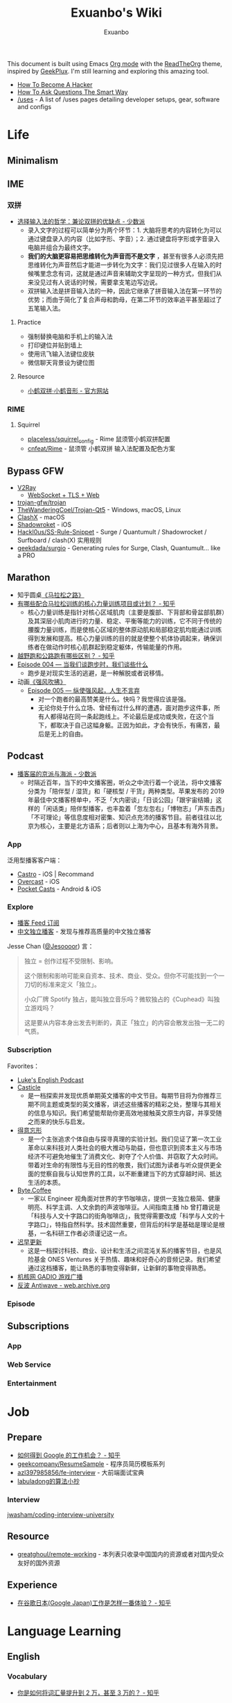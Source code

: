 # -*- mode: org; -*-

#+HTML_HEAD: <link rel="stylesheet" type="text/css" href="readtheorg.css"/>
#+HTML_HEAD: <script src="https://cdn.jsdelivr.net/npm/jquery@3.4.1/dist/jquery.slim.min.js"></script>
#+HTML_HEAD: <script src="https://cdn.jsdelivr.net/npm/bootstrap@3.4.1/dist/js/bootstrap.min.js"></script>
#+HTML_HEAD: <script type="text/javascript">$('document').ready(function(){$('#text-table-of-contents ul').first().addClass('nav');$('body').scrollspy({target:'#text-table-of-contents'});});</script>

#+TITLE: Exuanbo's Wiki
#+AUTHOR: Exuanbo

#+BEGIN_CENTER
This document is built using Emacs [[https://orgmode.org/][Org mode]] with the [[https://github.com/fniessen/org-html-themes][ReadTheOrg]] theme, inspired by [[https://geekplux.com/][GeekPlux]]. I'm still learning and exploring this amazing tool.
#+END_CENTER

- [[http://catb.org/~esr/faqs/hacker-howto.html][How To Become A Hacker]]
- [[http://www.catb.org/~esr/faqs/smart-questions.html][How To Ask Questions The Smart Way]]
- [[https://uses.tech/][/uses]] - A list of /uses pages detailing developer setups, gear, software and configs

* Life
** Minimalism
** IME
*** 双拼
- [[https://sspai.com/post/33019][选择输入法的哲学：兼论双拼的优缺点 - 少数派]]
  - 录入文字的过程可以简单分为两个环节：1. 大脑将思考的内容转化为可以通过键盘录入的内容（比如字形、字音）；2. 通过键盘将字形或字音录入电脑并组合为最终文字。
  - *我们的大脑更容易把思维转化为声音而不是文字* ，甚至有很多人必须先把思维转化为声音然后才能进一步转化为文字：我们见过很多人在输入的时候嘴里念念有词，这就是通过声音来辅助文字呈现的一种方式，但我们从来没见过有人说话的时候，需要拿支笔边写边说。
  - 双拼输入法是拼音输入法的一种，因此它继承了拼音输入法在第一环节的优势；而由于简化了复合声母和韵母，在第二环节的效率追平甚至超过了五笔输入法。

**** Practice
- 强制替换电脑和手机上的输入法
- 打印键位并贴到墙上
- 使用讯飞输入法键位皮肤
- 微信聊天背景设为键位图

**** Resource
- [[https://www.flypy.com/][小鹤双拼·小鹤音形 - 官方网站]]

*** RIME
**** Squirrel
- [[https://github.com/placeless/squirrel_config][placeless/squirrel_config]] - Rime 鼠须管小鹤双拼配置
- [[https://github.com/cnfeat/Rime][cnfeat/Rime]] - 鼠须管 小鹤双拼 输入法配置及配色方案

** Bypass GFW
- [[https://www.v2ray.com/][V2Ray]]
  - [[https://guide.v2fly.org/advanced/wss_and_web.html][WebSocket + TLS + Web]]
- [[https://github.com/trojan-gfw/trojan][trojan-gfw/trojan]]
- [[https://github.com/TheWanderingCoel/Trojan-Qt5][TheWanderingCoel/Trojan-Qt5]] - Windows, macOS, Linux
- [[https://github.com/yichengchen/clashX/tree/master][ClashX]] - macOS
- [[https://apps.apple.com/us/app/shadowrocket/id932747118][Shadowroket]] - iOS
- [[https://github.com/Hackl0us/SS-Rule-Snippet][Hackl0us/SS-Rule-Snippet]] - Surge / Quantumult / Shadowrocket / Surfboard / clash(X) 实用规则
- [[https://github.com/geekdada/surgio][geekdada/surgio]] - Generating rules for Surge, Clash, Quantumult... like a PRO

** Marathon
- 知乎圆桌[[https://www.zhihu.com/roundtable/marathon2015/][《马拉松之路》]]
- [[https://www.zhihu.com/question/21557037][有哪些配合马拉松训练的核心力量训练项目或计划？ - 知乎]]
  - 核心力量训练是指针对核心区域肌肉（主要是腹部、下背部和骨盆部肌群）及其深层小肌肉进行的力量、稳定、平衡等能力的训练，它不同于传统的腰腹力量训练，而是使核心区域的整体原动肌和局部稳定肌均能通过训练得到发展和提高。核心力量训练的目的就是使整个机体协调起来，确保训练者在做动作时核心肌群起到稳定躯体，传输能量的作用。
- [[https://www.zhihu.com/question/62561329][越野跑和公路跑有哪些区别？ - 知乎]]
- [[http://thespiral.fm/episodes/4][Episode 004 — 当我们谈跑步时，我们谈些什么]]
  - 跑步是对现实生活的逃避，是一种解脱或者说移情。
- 动画[[https://movie.douban.com/subject/30238385/][《强风吹拂》]]
  - [[http://thespiral.fm/episodes/5][Episode 005 — 纵使强风起，人生不言弃]]
    - 对一个跑者的最高赞美是什么。快吗？我觉得应该是强。
    - 无论你处于什么立场、曾经有过什么样的遭遇，面对跑步这件事，所有人都得站在同一条起跑线上。不论最后是成功或失败，在这个当下，都取决于自己这幅身躯。正因为如此，才会有快乐，有痛苦，最后是无上的自由。

** Podcast
- [[https://sspai.com/post/58577][播客届的京派与海派 - 少数派]]
  - 时隔近百年，当下的中文播客圈，听众之中流行着一个说法，将中文播客分类为「陪伴型 / 湿货」和「硬核型 / 干货」两种类型。苹果发布的 2019 年最佳中文播客榜单中，不乏「大内密谈」「日谈公园」「跟宇宙结婚」这样的「闲话类」陪伴型播客，也丰盈着「忽左忽右」「博物志」「声东击西」「不可理论」等信息度相对密集、知识点充沛的播客节目。前者往往以北京为核心，主要是北方语系；后者则以上海为中心，且基本有海外背景。

*** App
泛用型播客客户端：
- [[https://castro.fm/][Castro]] - iOS | Recommand
- [[https://overcast.fm/][Overcast]] - iOS
- [[https://www.pocketcasts.com/][Pocket Casts]] - Android & iOS

*** Explore
- [[https://letter.getpodcast.xyz/][播客 Feed 订阅]]
- [[https://typlog.com/podlist/][中文独立播客]] - 发现与推荐高质量的中文独立播客

Jesse Chan ([[https://twitter.com/Jesoooor][@Jesoooor]]) 言：
#+begin_quote
独立 = 创作过程不受限制、影响。

这个限制和影响可能来自资本、技术、商业、受众。但你不可能找到一个一刀切的标准来定义「独立」。

小众厂牌 Spotify 独占，能叫独立音乐吗？微软独占的《Cuphead》叫独立游戏吗？

这是要从内容本身出发去判断的，真正「独立」的内容会散发出独一无二的气质。
#+end_quote

*** Subscription
Favorites：
- [[https://teacherluke.co.uk/][Luke's English Podcast]]
- [[https://casticle.fm/][Casticle]]
  - 是一档探索并发现优质单期英文播客的中文节目。每期节目将为你推荐三期不同主题或类型的英文播客，讲述这些播客的精彩之处，整理与其相关的信息与知识。我们希望能帮助你更高效地接触英文原生内容，并享受随之而来的快乐与启发。
- [[http://rss.lizhi.fm/rss/1959617.xml][得意忘形]]
  - 是一个主张追求个体自由与探寻真理的实验计划。我们见证了第一次工业革命以来科技对人类社会的极大推动与助益，但也意识到资本主义与市场经济不可避免地催生了消费文化、剥夺了个人价值、并窃取了大众时间。带着对生命的有限性与无目的性的敬畏，我们试图为读者与听众提供更全面的觉察自我与认知世界的工具，以不断重建当下的方式穿越时间、抵达生活的本质。
- [[https://byte.coffee/][Byte.Coffee]]
  - 一家以 Engineer 视角面对世界的字节咖啡店，提供一支独立极简、健康明亮、科学主调、人文余韵的声波咖啡豆。人间指南主播 hb 曾打趣说是「科技与人文十字路口的街角咖啡店」，我觉得需要改成「科学与人文的十字路口」，特指自然科学。技术固然重要，但背后的科学是基础是理论是根基，一名科研工作者必须谨记这一点。
- [[https://czgx.fireside.fm/rss][迟早更新]]
  - 这是一档探讨科技、商业、设计和生活之间混沌关系的播客节目，也是风险基金 ONES Ventures 关于热情、趣味和好奇心的音频记录。我们希望通过这档播客，能让熟悉的事物变得新鲜，让新鲜的事物变得熟悉。
- [[http://feed.tangsuanradio.com/gadio.xml][机核网 GADIO 游戏广播]]
- [[http://web.archive.org/web/20160604093615/http://antiwave.net/][反波 Antiwave - web.archive.org]]

*** Episode
** Subscriptions
*** App
*** Web Service
*** Entertainment

* Job
** Prepare
- [[https://www.zhihu.com/question/24099873][如何得到 Google 的工作机会？ - 知乎]]
- [[https://github.com/geekcompany/ResumeSample][geekcompany/ResumeSample]] - 程序员简历模板系列
- [[https://github.com/azl397985856/fe-interview][azl397985856/fe-interview]] - 大前端面试宝典
- [[https://labuladong.gitbook.io/algo/][labuladong的算法小抄]]

*** Interview
[[https://github.com/jwasham/coding-interview-university][jwasham/coding-interview-university]]

** Resource
- [[https://github.com/greatghoul/remote-working][greatghoul/remote-working]] - 本列表只收录中国国内的资源或者对国内受众友好的国外资源

** Experience
- [[https://www.zhihu.com/question/39610449][在谷歌日本(Google Japan)工作是怎样一番体验？ - 知乎]]

* Language Learning
** English
*** Vocabulary
- [[https://www.zhihu.com/question/26814125][你是如何将词汇量提升到 2 万，甚至 3 万的？ - 知乎]]

**** 单词表选择
- [[https://www.wordfrequency.info/purchase.asp][Word frequency: based on 450 million word COCA corpus]]

*** Grammar
- 英语语法新思维初级/中级/高级教材
- [[https://book.douban.com/subject/5038844/][英语常用词疑难用法手册 - 豆瓣]]
- [[https://book.douban.com/subject/3424236/][McGraw-Hill's Essential American Idioms - 豆瓣]]

*** Listening
- [[http://elllo.org/][ELLLO - English Listening Lesson Library Online]]

*** Reading
- "Stuff White People like"
- "How to Be Black"
- "Hunger of Memory"
- "Dataclysm"
- [[https://www.procon.org/][ProCon.org - Pros and Cons of Controversial Issues]]
- [[https://www.activelylearn.com/][Actively Learn]] - 任务导向型阅读训练

*** Speaking
- "White Girl Problems" - novel
- "New Girl" - TV Series
- "Girls" - TV Series
- "Jessie" - TV Series
- "Dream School" - Netflix TV Series

* Reading
** Magazine
- [[https://aeon.co/][Aeon | a new world of ideas]]
- [[https://longform.org/][Longform]]

** Blog
- [[http://www.yinwang.org/][当然我在扯淡 - 王垠]]
- [[https://blog.imalan.cn/][无文字 | 三无计划]]
- [[https://jesor.me/][大破进击]]
- [[https://www.phodal.com/][Phodal - 狼和凤凰 | Growth Engineer]]

* Writing
* Design
- [[https://sspai.com/tag/%E8%AE%BE%E8%AE%A1][#设计 - 少数派]]

* Open Source
- [[https://opensource.guide/][Open Source Guides]]
- [[https://github.phodal.com/][GitHub 漫游指南]] by [[https://www.phodal.com/][Phodal Huang]]

* Computer Science
- [[https://github.com/ossu/computer-science][ossu/computer-science]] - Path to a free self-taught education in Computer Science
- [[https://www.bilibili.com/video/av21376839/][Crash Course Computer Science]] - 中英字幕

* Programming
- [[http://coolshell.cn/articles/4990.html][程序员技术练级攻略 - 2011年07月]]
  - [[https://exuanbo.xyz/posts/programmer/][2018 新版索引]]
- [[https://blog.knownsec.com/Knownsec_RD_Checklist/index.html][知道创宇研发技能表]] - "聪明的人，会根据每个tip自驱动扩展"

* Web
** CSS
- [[https://github.com/robsheldon/sscaffold-css][robsheldon/sscaffold-css]] - Combines css rules from normalize.css and skeleton.css
- [[https://css-tricks.com/new-year-new-job-lets-make-a-grid-powered-resume/][New Year, New Job? Let's Make a Grid-Powered Resume! | CSS-Tricks]]

** Nginx Configuration
[[https://gist.github.com/fotock/9cf9afc2fd0f813828992ebc4fdaad6f][fotock/nginx.conf]] - Nginx SSL 安全配置最佳实践

#+begin_src shell
# 生成 dhparam.pem 文件, 在命令行执行任一方法:

# 方法1: 很慢
openssl dhparam -out /etc/nginx/ssl/dhparam.pem 2048

# 方法2: 较快
# 与方法1无明显区别. 2048位也足够用, 4096更强
openssl dhparam -dsaparam -out /etc/nginx/ssl/dhparam.pem 4096
#+end_src

*** nginx.conf
#+begin_src conf
# 阅读更多 http://tautt.com/best-nginx-configuration-for-security/

# 不发送Nginx版本号
server_tokens off;

# 不允许浏览器在frame或iframe中显示页面
# 避免 点击劫持(clickjacking) http://en.wikipedia.org/wiki/Clickjacking
# 如果需要允许 [i]frames, 你可以用 SAMEORIGIN 或者用ALLOW-FROM uri 设置单个uri
# https://developer.mozilla.org/en-US/docs/HTTP/X-Frame-Options
add_header X-Frame-Options SAMEORIGIN;

# 服务用户提供的内容时, 包含 X-Content-Type-Options: nosniff 头选项，配合 Content-Type: 头选项,
# 来禁用某些浏览器的 content-type 探测.
# https://www.owasp.org/index.php/List_of_useful_HTTP_headers
# 当前支持 IE > 8 http://blogs.msdn.com/b/ie/archive/2008/09/02/ie8-security-part-vi-beta-2-update.aspx
# http://msdn.microsoft.com/en-us/library/ie/gg622941(v=vs.85).aspx
# 火狐 '不久'支持 https://bugzilla.mozilla.org/show_bug.cgi?id=471020
add_header X-Content-Type-Options nosniff;

# 启用大部分现代浏览器内置的 the Cross-site scripting (XSS) 过滤.
# 通常缺省情况下已经启用, 所以本选项为为本网站重启过滤器，以防其被用户禁用.
# https://www.owasp.org/index.php/List_of_useful_HTTP_headers
add_header X-XSS-Protection "1; mode=block";

# 启用 Content Security Policy (CSP) (和支持它的浏览器(http://caniuse.com/#feat=contentsecuritypolicy)后,
# 你可以告诉浏览器它仅能从你明确允许的域名下载内容
# http://www.html5rocks.com/en/tutorials/security/content-security-policy/
# https://www.owasp.org/index.php/Content_Security_Policy
# 修改应用代码, 通过禁用css和js的 'unsafe-inline' 'unsafe-eval' 指标提高安全性
# (对内联css和js同样适用).
# 更多: http://www.html5rocks.com/en/tutorials/security/content-security-policy/#inline-code-considered-harmful
add_header Content-Security-Policy "default-src 'self'; script-src 'self' 'unsafe-inline' 'unsafe-eval' https://ssl.google-analytics.com https://assets.zendesk.com https://connect.facebook.net; img-src 'self' https://ssl.google-analytics.com https://s-static.ak.facebook.com https://assets.zendesk.com; style-src 'self' 'unsafe-inline' https://fonts.googleapis.com https://assets.zendesk.com; font-src 'self' https://themes.googleusercontent.com; frame-src https://assets.zendesk.com https://www.facebook.com https://s-static.ak.facebook.com https://tautt.zendesk.com; object-src 'none'";

# 将所有 http 跳转至 https
server {
  listen 80 default_server;
  listen [::]:80 default_server;
  server_name .forgott.com;
  return 301 https://$host$request_uri;
}

server {
  listen 443 ssl http2;
  listen [::]:443 ssl http2;
  server_name .forgott.com;

  ssl_certificate /etc/nginx/ssl/star_forgott_com.crt;
  ssl_certificate_key /etc/nginx/ssl/star_forgott_com.key;

  # 启用 session resumption 提高HTTPS性能
  # http://vincent.bernat.im/en/blog/2011-ssl-session-reuse-rfc5077.html
  ssl_session_cache shared:SSL:50m;
  ssl_session_timeout 1d;
  ssl_session_tickets off;

  # DHE密码器的Diffie-Hellman参数, 推荐 2048 位
  ssl_dhparam /etc/nginx/ssl/dhparam.pem;

  # 启用服务器端保护, 防止 BEAST 攻击
  # http://blog.ivanristic.com/2013/09/is-beast-still-a-threat.html
  ssl_prefer_server_ciphers on;
  # 禁用 SSLv3(enabled by default since nginx 0.8.19) since it's less secure then TLS http://en.wikipedia.org/wiki/Secure_Sockets_Layer#SSL_3.0
  ssl_protocols TLSv1 TLSv1.1 TLSv1.2;
  # ciphers chosen for forward secrecy and compatibility
  # http://blog.ivanristic.com/2013/08/configuring-apache-nginx-and-openssl-for-forward-secrecy.html
  ssl_ciphers 'ECDHE-ECDSA-CHACHA20-POLY1305:ECDHE-RSA-CHACHA20-POLY1305:ECDHE-ECDSA-AES128-GCM-SHA256:ECDHE-RSA-AES128-GCM-SHA256:ECDHE-ECDSA-AES256-GCM-SHA384:ECDHE-RSA-AES256-GCM-SHA384:DHE-RSA-AES128-GCM-SHA256:DHE-RSA-AES256-GCM-SHA384:ECDHE-ECDSA-AES128-SHA256:ECDHE-RSA-AES128-SHA256:ECDHE-ECDSA-AES128-SHA:ECDHE-RSA-AES256-SHA384:ECDHE-RSA-AES128-SHA:ECDHE-ECDSA-AES256-SHA384:ECDHE-ECDSA-AES256-SHA:ECDHE-RSA-AES256-SHA:DHE-RSA-AES128-SHA256:DHE-RSA-AES128-SHA:DHE-RSA-AES256-SHA256:DHE-RSA-AES256-SHA:ECDHE-ECDSA-DES-CBC3-SHA:ECDHE-RSA-DES-CBC3-SHA:EDH-RSA-DES-CBC3-SHA:AES128-GCM-SHA256:AES256-GCM-SHA384:AES128-SHA256:AES256-SHA256:AES128-SHA:AES256-SHA:DES-CBC3-SHA:!DSS';

  # 启用 ocsp stapling (网站可以以隐私保护、可扩展的方式向访客传达证书吊销信息的机制)
  # http://blog.mozilla.org/security/2013/07/29/ocsp-stapling-in-firefox/
  resolver 8.8.8.8 8.8.4.4;
  ssl_stapling on;
  ssl_stapling_verify on;
  ssl_trusted_certificate /etc/nginx/ssl/star_forgott_com.crt;

  # 启用 HSTS(HTTP Strict Transport Security) https://developer.mozilla.org/en-US/docs/Security/HTTP_Strict_Transport_Security
  # 避免 ssl stripping https://en.wikipedia.org/wiki/SSL_stripping#SSL_stripping
  # 或 https://hstspreload.org/
  add_header Strict-Transport-Security "max-age=31536000; includeSubdomains; preload";

  # ... 其他配置
}
#+end_src

** Resource
- [[https://simpleicons.org/][Simple Icons]] - Free SVG icons for popular brands
- [[https://github.com/refactoringui/heroicons][refactoringui/heroicons]] - A set of free MIT-licensed high-quality SVG icons for UI development

* iOS
* Game
** Development
- [[https://indienova.com/groups/14][我们都爱像素风 - Indienova 小组]]

* Git
** Pull-Request steps
[[http://akrabat.com/the-beginners-guide-to-contributing-to-a-github-project/][The beginner's guide to contributing to a GitHub project]]
1. Fork the project and clone locally
2. ~git remote add upstream git@github.com:xxx/xxx.git~
3. ~git checkout -b newBranch~
4. Do something and commit
5. ~git pull --rebase upstream master~
6. ~git push origin~

** Github Pages
- [[https://stackoverflow.com/questions/11577147/how-to-fix-http-404-on-github-pages][How to fix HTTP 404 on Github Pages?]] If you don't use Jekyll, the workaround is to place a file named ~.nojekyll~ in the root directory.

** Command
#+begin_src shell
git init  # 在当前目录新建一个 Git 代码库
git clone [url]  # 下载一个项目和它的整个代码历史
git config --list # 显示当前的 Git 配置
git config -e [--global]  # 编辑 Git 配置文件
git add  # 添加指定文件到暂存区
git rm   # 删除工作区文件，并且将这次删除放入暂存区
git commit -m [message]  # 提交暂存区到仓库区
git commit -a # 提交工作区自上次 commit 之后的变化，直接到仓库区
git commit --amend -m [message]   # 使用一次新的 commit，替代上一次提交 如果代码没有任何新变化，则用来改写上一次 commit 的提交信息
git commit --amend [file1] [file2] ...  # 重做上一次 commit，并包括指定文件的新变化

# 分支相关
git branch  # 列出所有本地分支
git branch -r  # 列出所有远程分支
git branch [branch-name]  # 新建一个分支，但依然停留在当前分支
git checkout [branch-name]  # 切换到指定分支，并更新工作区
git checkout -b [branch]  # 新建一个分支，并切换到该分支
git branch [branch] [commit]  # 新建一个分支，指向指定 commit
git checkout -b [branch] [tag]  # 新建一个分支，指向某个 tag
git branch --track [branch] [remote-branch]  # 新建一个分支，与指定的远程分支建立追踪关系
git branch --set-upstream [branch] [remote-branch]  # 建立追踪关系，在现有分支与指定的远程分支之间
git merge [branch]  # 合并指定分支到当前分支
git cherry-pick [commit]  # 选择一个 commit，合并进当前分支
git branch -d [branch-name]  # 删除分支
git push origin --delete [branch-name] # 删除远程分支
git branch -dr [remote/branch]  # 删除远程分支

# 标签
git tag  # 列出所有 tag
git tag [tag] # 新建一个 tag 在当前 commit
git tag [tag] [commit] # 新建一个 tag 在指定 commit
git show [tag]  # 查看 tag 信息
git push [remote] [tag]  # 提交指定 tag
git push [remote] --tags   # 提交所有 tag

# 查看
git status # 显示有变更的文件
git log # 显示当前分支的版本历史
git log --stat # 显示 commit 历史，以及每次 commit 发生变更的文件
git log --follow [file] # 显示某个文件的版本历史，包括文件改名
git log -p [file] # 显示指定文件相关的每一次 diff
git blame [file] # 显示指定文件是什么人在什么时间修改过
git diff # 显示暂存区和工作区的差异
git diff --cached [file] # 显示暂存区和上一个 commit 的差异
git diff HEAD # 显示工作区与当前分支最新 commit 之间的差异
git diff [first-branch]...[second-branch] # 显示两次提交之间的差异
git show [commit] # 显示某次提交的元数据和内容变化
git show --name-only [commit] # 显示某次提交发生变化的文件
git show [commit]:[filename] # 显示某次提交时，某个文件的内容
git reflog # 显示当前分支的最近几次提交

# 远程
git fetch [remote] # 下载远程仓库的所有变动
git remote -v  # 显示所有远程仓库
git remote show [remote]  # 显示某个远程仓库的信息
git remote add [shortname] [url]  # 增加一个新的远程仓库，并命名
git pull [remote] [branch]  # 取回远程仓库的变化，并与本地分支合并
git push [remote] [branch] # 上传本地指定分支到远程仓库
git push [remote] --force # 强行推送当前分支到远程仓库，即使有冲突
git push [remote] --all # 推送所有分支到远程仓库

# 撤销
git checkout [file] # 恢复暂存区的指定文件到工作区
git checkout [commit] [file] # 恢复某个 commit 的指定文件到工作区
git checkout . # 恢复上一个 commit 的所有文件到工作区
git reset [file] # 重置暂存区的指定文件，与上一次 commit 保持一致，但工作区不变
git reset --hard # 重置暂存区与工作区，与上一次 commit 保持一致
git reset [commit] # 重置当前分支的指针为指定 commit，同时重置暂存区，但工作区不变
git reset --hard [commit] # 重置当前分支的 HEAD 为指定 commit，同时重置暂存区和工作区，与指定 commit 一致
git reset --keep [commit] # 重置当前 HEAD 为指定 commit，但保持暂存区和工作区不变
git revert [commit] # 新建一个 commit，用来撤销指定 commit，后者的所有变化都将被前者抵消，并且应用到当前分支
#+end_src

* Text Editor
** Emacs
- [[https://github.com/redguardtoo/mastering-emacs-in-one-year-guide/blob/master/guide-zh.org][mastering-emacs-in-one-year-guide/guide-zh.org at master · redguardtoo/mastering-emacs-in-one-year-guide]]
- [[http://planet.emacsen.org/][Planet Emacsen]]

** Spacemacs
[[https://github.com/syl20bnr/spacemacs][spacemacs]] 是一款社区维护的 Emacs 配置，结合了 vim 和 Emacs 两者的优点。

*** Dotfile Configuration
A dotdirectory ~~/.spacemacs.d/~ can be used instead of a dotfile. If you want to use this option, move ~~/.spacemacs~ to ~~/.spacemacs.d/init.el~.

参考 [[https://github.com/zilongshanren/spacemacs-private][子龙山人的个人配置]] 和 GeekPlux 的 [[https://github.com/geekplux/dotfiles][dotfiles]]

*** Tips
- [[https://github.com/syl20bnr/spacemacs/issues/3920][Environment variable warnings #3920]] - Put ~(setq exec-path-from-shell-arguments '("-l"))~ in your ~dotspacemacs/user-init~

* Org Mode
- [[http://doc.norang.ca/org-mode.html][Org Mode - Organize Your Life In Plain Text!]]
- [[https://orgmode.org/worg/index.html][Hello Worg, the Org-Mode Community!]]
- [[https://github.com/fniessen/refcard-org-mode][fniessen/refcard-org-mode]] - Org mode syntax
- [[https://beorgapp.com/][beorg]] - iOS | Recommand
- [[http://mobileorg.github.io/][Mobile Org]] - iOS | Open Source

#+begin_src emacs-lisp
(defun dotspacemacs/user-config ()
  (with-eval-after-load 'org
    (setq org-startup-indented t)
    (setq org-html-doctype "html5")
    ))
#+end_src

[[https://github.com/gongzhitaao/orgcss][gongzhitaao/orgcss]]

When exported to HTML, there are three options for code highlighting, controlled by the variable ~org-html-htmlize-output-type~.

1. ~(setq org-html-htmlize-output-type 'inline-css)~

    This is the default setting. It highlights the code according to the current Emacs theme you are using. It directly applies color to the code with inline styles, e.g., ~<span style="color: 0x000000">int</span>~.

    The problem is that the highlight theme depends on the Emacs theme. If you use a dark theme in your Emacs but a light theme (usually we like light themed web pages) web pages, the exported code are hardly illegible due to the light font color, or vice versa.

2. ~(setq org-html-htmlize-output-type nil)~

    This configuration disables highlighting by ~htmlize~. You may use a third-party Javascript highlight library. I recommend [[https://highlightjs.org/][highlight.js]] if I need code highlight.

    There are two problems:

    1. The problem is that you have to rely on highlight.js support on a certain language which is occasionally missing, e.g., ~emacs-lisp~, ~org~, etc.
    2. ~highlight.js~ by default does not recognized the tags and classes exported by org mode. You need some extra Javascript code in your Org file.

3. ~(setq org-html-htmlize-output-type 'css)~

    This is similar to the first optional, instead of using inline styles, this will assign classes to each component of the code, e.g., ~<span class="org-type">int</span>~, and you could create your own stylesheet for ~.org-type~.

    To obtain a list of all supported org classes, run ~M-x org-html-htmlize-generate-css~.  This will create a buffer containing all the available org style class names in the current Emacs session.

* LaTeX
* OS
** Linux
** MacOS
- [[https://github.com/jaywcjlove/awesome-mac][Awesome Mac]]
- [[https://github.com/serhii-londar/open-source-mac-os-apps][Awesome macOS open source applications]]
- [[https://github.com/robbyrussell/oh-my-zsh][oh-my-zsh]]
- [[http://brew.sh/][Homebrew]]
  - [[https://github.com/phinze/homebrew-cask][homebrew-cask]]
  - ~brew leavese~ Show installed formulae that are not dependencies of another installed formula
  - [[https://github.com/beeftornado/homebrew-rmtree][beeftornado/homebrew-rmtree]] - Remove a formula and its unused dependencies
- [[https://github.com/gnachman/iTerm2][iTerm2]]
- [[http://www.alfredapp.com/][Alfred]]
  - [[http://www.alfredworkflow.com/][alfredworkflow]]

*** Setup
- [[http://sourabhbajaj.com/mac-setup/index.html][Mac OS X Setup Guide]]
- 改变 Launchpad 中应用图标的大小
  #+begin_src shell
  defaults write com.apple.dock springboard-columns -int 列数
  defaults write com.apple.dock springboard-rows -int 行数
  defaults write com.apple.dock ResetLaunchPad -bool TRUE
  killall Dock
  #+end_src

** Windows
* Self-hosting
[[https://github.com/awesome-selfhosted/awesome-selfhosted][awesome-selfhosted]]

This is a list of Free Software network services and web applications which can be hosted locally. Non-Free software is listed on the Non-Free page.

** Analytics
*** Ackee
[[https://ackee.electerious.com/][Ackee]] - Self-hosted analytics tool for those who care about privacy. ~MIT~ ~Nodejs~

[[https://github.com/electerious/Ackee/blob/master/docs/SSL%20and%20HTTPS.md][SSL and HTTPS]] - Nginx configuration
#+begin_src conf
#
# Set "$cors_header" to avoid "if" inside location context
# https://www.nginx.com/resources/wiki/start/topics/depth/ifisevil/
# https://stackoverflow.com/questions/14499320/how-to-properly-setup-nginx-access-control-allow-origin-into-response-header-bas
#
map $http_origin $cors_header {
    default "";
    ~*^https://([^/]+\.)*(domainone|domaintwo)\.com$ $http_origin;
}

#
# Redirect all www to non-www
#
server {
    listen 80;
    listen 443 ssl;

    server_name www.example.com;

    ssl_certificate     /etc/letsencrypt/live/example.com/fullchain.pem;
    ssl_certificate_key /etc/letsencrypt/live/example.com/privkey.pem;

    return 301 https://example.com$request_uri;
}

#
# Redirect all non-encrypted to encrypted
#
server {
    listen 80;

    server_name example.com;

    return 301 https://example.com$request_uri;
}

#
# There we go
#
server {
    listen 443 ssl http2;

    server_name example.com;

    ssl_certificate     /etc/letsencrypt/live/example.com/fullchain.pem;
    ssl_certificate_key /etc/letsencrypt/live/example.com/privkey.pem;

    access_log /var/log/nginx/log/example.com.access.log main;
    error_log  /var/log/nginx/log/example.com.error.log;

    location / {
        add_header          Access-Control-Allow-Origin "$cors_header" always;
        add_header          Access-Control-Allow-Methods "GET, POST, PATCH, OPTIONS" always;
        add_header          Access-Control-Allow-Headers "Content-Type" always;
        add_header          Strict-Transport-Security "max-age=31536000" always;
        add_header          X-Frame-Options deny;
        proxy_pass          http://localhost:3000;
        proxy_next_upstream error timeout invalid_header http_500 http_502 http_503 http_504;
        proxy_redirect      off;
        proxy_buffering     off;
        proxy_set_header    Host $host;
        proxy_set_header    X-Real-IP $remote_addr;
        proxy_set_header    X-Forwarded-For $proxy_add_x_forwarded_for;
    }
}
#+end_src
